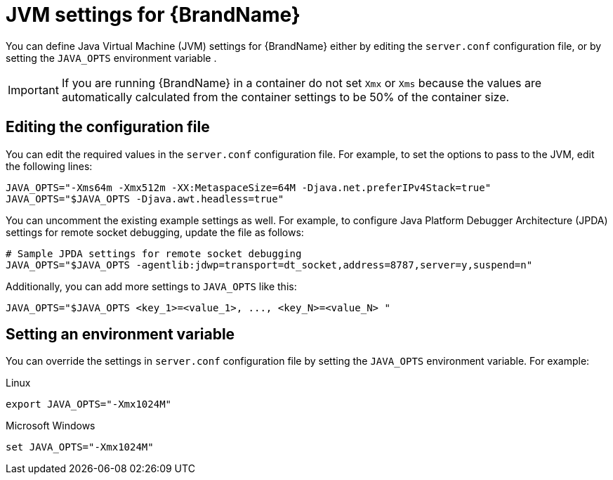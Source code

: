 :_newdoc-version: 2.18.2
:_template-generated: 2024-06-29

:_mod-docs-content-type: CONCEPT

[id="jvm-settings-for-server_{context}"]
= JVM settings for {BrandName}

You can define Java Virtual Machine (JVM) settings for {BrandName} either by editing the `server.conf` configuration file, or by setting the `JAVA_OPTS` environment variable .

[IMPORTANT]
====
If you are running {BrandName} in a container do not set `Xmx` or `Xms`  because the values are automatically calculated from the container settings to be 50% of the container size.
====

[discrete]
== Editing the configuration file

You can edit the required values in the `server.conf` configuration file. For example, to set the options to pass to the JVM, edit the following lines:

----
JAVA_OPTS="-Xms64m -Xmx512m -XX:MetaspaceSize=64M -Djava.net.preferIPv4Stack=true"
JAVA_OPTS="$JAVA_OPTS -Djava.awt.headless=true" 
----

You can uncomment the existing example settings as well. For example, to configure Java Platform Debugger Architecture (JPDA) settings for remote socket debugging, update the file as follows:

----
# Sample JPDA settings for remote socket debugging
JAVA_OPTS="$JAVA_OPTS -agentlib:jdwp=transport=dt_socket,address=8787,server=y,suspend=n"
----

Additionally, you can add more settings to `JAVA_OPTS` like this:

----
JAVA_OPTS="$JAVA_OPTS <key_1>=<value_1>, ..., <key_N>=<value_N> "
----

[discrete]
== Setting an environment variable

You can override the settings in `server.conf` configuration file by setting the `JAVA_OPTS` environment variable. For example:

.Linux
----
export JAVA_OPTS="-Xmx1024M"
----

.Microsoft Windows
----
set JAVA_OPTS="-Xmx1024M"
----
